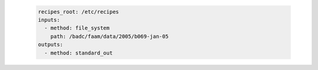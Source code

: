    .. code-block:: yaml

      recipes_root: /etc/recipes
      inputs:
        - method: file_system
          path: /badc/faam/data/2005/b069-jan-05
      outputs:
        - method: standard_out
